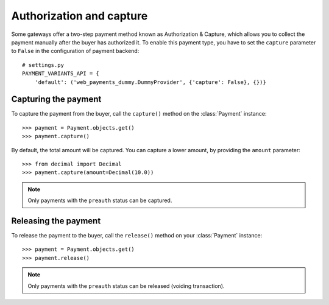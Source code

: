 .. _capture-payments:

Authorization and capture
=========================

Some gateways offer a two-step payment method known as Authorization & Capture, which allows you to collect the payment manually after the buyer has authorized it. To enable this payment type, you have to set the ``capture`` parameter to ``False`` in the configuration of payment backend::

      # settings.py
      PAYMENT_VARIANTS_API = {
          'default': ('web_payments_dummy.DummyProvider', {'capture': False}, {})}


Capturing the payment
---------------------
To capture the payment from the buyer, call the ``capture()`` method on the :class:`Payment` instance::

      >>> payment = Payment.objects.get()
      >>> payment.capture()

By default, the total amount will be captured. You can capture a lower amount, by providing the ``amount`` parameter::

      >>> from decimal import Decimal
      >>> payment.capture(amount=Decimal(10.0))

.. note::

  Only payments with the ``preauth`` status can be captured.


Releasing the payment
---------------------
To release the payment to the buyer, call the ``release()`` method on your :class:`Payment` instance::

      >>> payment = Payment.objects.get()
      >>> payment.release()

.. note::

  Only payments with the ``preauth`` status can be released (voiding transaction).
